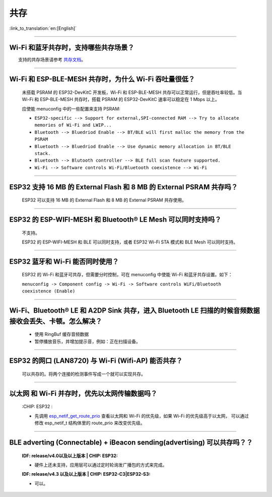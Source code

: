 共存
====

:link_to_translation:`en:[English]`

.. raw:: html

   <style>
   body {counter-reset: h2}
     h2 {counter-reset: h3}
     h2:before {counter-increment: h2; content: counter(h2) ". "}
     h3:before {counter-increment: h3; content: counter(h2) "." counter(h3) ". "}
     h2.nocount:before, h3.nocount:before, { content: ""; counter-increment: none }
   </style>

--------------

Wi-Fi 和蓝牙共存时，支持哪些共存场景？
--------------------------------------------

  支持的共存场景请参考 `共存文档 <https://docs.espressif.com/projects/esp-idf/zh_CN/latest/esp32/api-guides/coexist.html>`_。

--------------

Wi-Fi 和 ESP-BLE-MESH 共存时，为什么 Wi-Fi 吞吐量很低？
-------------------------------------------------------

  未搭载 PSRAM 的 ESP32-DevKitC 开发板，Wi-Fi 和 ESP-BLE-MESH 共存可以正常运行，但是吞吐率较低。当 Wi-Fi 和 ESP-BLE-MESH 共存时，搭载 PSRAM 的 ESP32-DevKitC 速率可以稳定在 1 Mbps 以上。

  应使能 menuconfig 中的一些配置来支持 PSRAM:

  - ``ESP32-specific --> Support for external,SPI-connected RAM --> Try to allocate memories of Wi-Fi and LWIP...``
  - ``Bluetooth --> Bluedriod Enable --> BT/BLE will first malloc the memory from the PSRAM``
  - ``Bluetooth --> Bluedriod Enable --> Use dynamic memory allocation in BT/BLE stack.``
  - ``Bluetooth --> Blutooth controller --> BLE full scan feature supported.``
  - ``Wi-Fi --> Software controls Wi-Fi/Bluetooth coexistence --> Wi-Fi``

--------------

ESP32 支持 16 MB 的 External Flash 和 8 MB 的 External PSRAM 共存吗？
----------------------------------------------------------------------------------

  ESP32 可以支持 16 MB 的 External Flash 和 8 MB 的 External PSRAM 共存使用。

--------------

ESP32 的 ESP-WIFI-MESH 和 Bluetooth® LE Mesh 可以同时支持吗？
------------------------------------------------------------------

  不支持。

  ESP32 的 ESP-WIFI-MESH 和 BLE 可以同时支持，或者 ESP32 Wi-Fi STA 模式和 BLE Mesh 可以同时支持。

--------------

ESP32 蓝牙和 Wi-Fi 能否同时使用？
----------------------------------------

  ESP32 的 Wi-Fi 和蓝牙可共存，但需要分时控制，可在 menuconfig 中使能 Wi-Fi 和蓝牙共存设置。如下：

  ``menuconfig -> Component config -> Wi-Fi -> Software controls WiFi/Bluetooth coexistence (Enable)``

--------------

Wi-Fi、Bluetooth® LE 和 A2DP Sink 共存，进入 Bluetooth LE 扫描的时候音频数据接收会丢失、卡顿。怎么解决？
--------------------------------------------------------------------------------------------------------

  - 使用 RingBuf 缓存音频数据
  - 暂停播放音乐，并增加提示音，例如：正在扫描设备。

--------------

ESP32 的网口 (LAN8720) 与 Wi-Fi (Wifi-AP) 能否共存？
---------------------------------------------------------

  可以共存的。将两个连接的检测事件写成一个就可以实现共存。

--------------------------------

以太网 和 Wi-Fi 并存时，优先以太网传输数据吗？
---------------------------------------------------------------------------------------------------------------------------------------------------------------------------------------------------------------------------------------------
  :CHIP\: ESP32 :

  - 先调用 `esp_netif_get_route_prio <https://docs.espressif.com/projects/esp-idf/zh_CN/latest/esp32/api-reference/network/esp_netif.html#_CPPv424esp_netif_get_route_prioP11esp_netif_t>`_ 查看以太网和 Wi-Fi 的优先级，如果 Wi-Fi 的优先级高于以太网， 可以通过修改 esp_netif_t 结构体里的 route_prio 来改变优先级。

---------------

BLE adverting (Connectable) + iBeacon sending(advertising) 可以共存吗？？
--------------------------------------------------------------------------------------------------

  :IDF\: release/v4.0以及以上版本 | CHIP\: ESP32:

  - 硬件上还未支持，应用层可以通过定时轮询发广播包的方式来完成。

  :IDF\: release/v4.3 以及以上版本 | CHIP\: ESP32-C3|ESP32-S3:

  - 可以。
